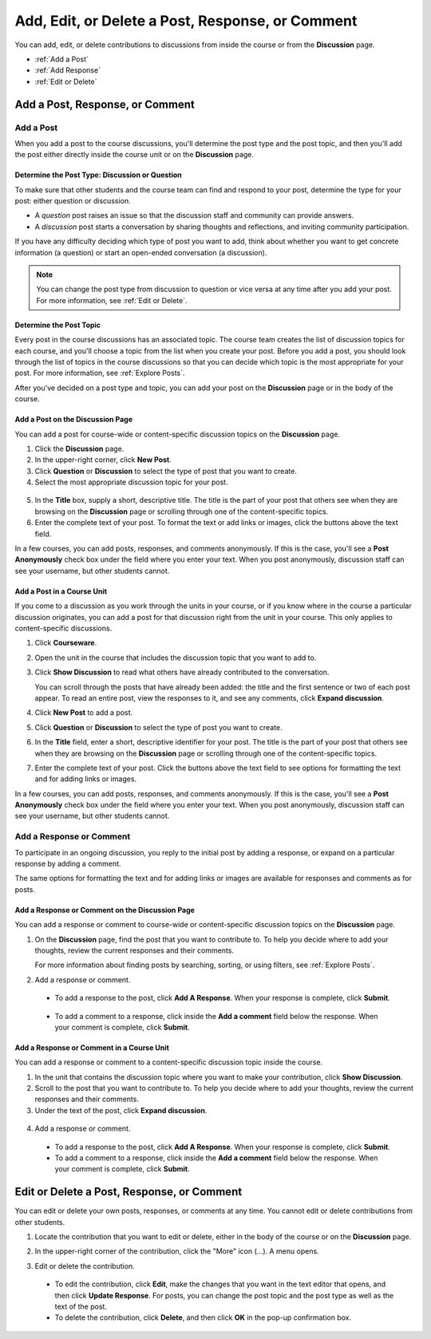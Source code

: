 
.. _Add or Edit a Contribution:

#########################################################
Add, Edit, or Delete a Post, Response, or Comment
#########################################################

You can add, edit, or delete contributions to discussions from inside the course
or from the **Discussion** page.

* :ref:`Add a Post`
* :ref:`Add Response`
* :ref:`Edit or Delete`

************************************
Add a Post, Response, or Comment
************************************

.. _Add a Post:

==============
Add a Post
==============

When you add a post to the course discussions, you'll determine the post type
and the post topic, and then you'll add the post either directly inside the
course unit or on the **Discussion** page.

.. _Determine Post Type:

Determine the Post Type: Discussion or Question
**************************************************

To make sure that other students and the course team can find and respond to
your post, determine the type for your post: either question or discussion.

* A *question* post raises an issue so that the discussion staff and community can
  provide answers.

* A *discussion* post starts a conversation by sharing thoughts and
  reflections, and inviting community participation.

If you have any difficulty deciding which type of post you want to add, think
about whether you want to get concrete information (a question) or start an
open-ended conversation (a discussion).

.. note:: You can change the post type from discussion to question or vice versa at any time after you add your post. For more information, see :ref:`Edit or Delete`.

.. _Determine Post Topic:

Determine the Post Topic
*************************

Every post in the course discussions has an associated topic. The course team
creates the list of discussion topics for each course, and you'll choose a topic
from the list when you create your post. Before you add a post, you should look
through the list of topics in the course discussions so that you can decide
which topic is the most appropriate for your post. For more information, see
:ref:`Explore Posts`.

After you've decided on a post type and topic, you can add your post on the
**Discussion** page or in the body of the course.

Add a Post on the Discussion Page
************************************

You can add a post for course-wide or content-specific discussion
topics on the **Discussion** page.

#. Click the **Discussion** page.

#. In the upper-right corner, click **New Post**.

#. Click **Question** or **Discussion** to select the type of post that you want
   to create.

#. Select the most appropriate discussion topic for your post.

  .. image:: /Images/Discussion_course_wide_post.png
    :width: 300 
    :alt: Selecting the topic for a new post on the Discussion page 

5. In the **Title** box, supply a short, descriptive title. The title is the
   part of your post that others see when they are browsing on the
   **Discussion** page or scrolling through one of the content-specific topics.

#. Enter the complete text of your post. To format the text or add links or
   images, click the buttons above the text field.


In a few courses, you can add posts, responses, and comments anonymously. If
this is the case, you'll see a **Post Anonymously** check box under the field
where you enter your text. When you post anonymously, discussion staff can see your
username, but other students cannot.

Add a Post in a Course Unit
************************************

If you come to a discussion as you work through the units in your course, or if
you know where in the course a particular discussion originates, you can add a
post for that discussion right from the unit in your course. This only applies
to content-specific discussions.

#. Click **Courseware**.

#. Open the unit in the course that includes the discussion topic that you want
   to add to.

#. Click **Show Discussion** to read what others have already contributed to the
   conversation.

   You can scroll through the posts that have already been added: the title and
   the first sentence or two of each post appear. To read an entire post, view
   the responses to it, and see any comments, click **Expand discussion**.
  
4. Click **New Post** to add a post.

   .. image:: /Images/Discussion_content_specific_post.png
     :width: 500
     :alt: Adding a post about specific course content

5. Click **Question** or **Discussion** to select the type of post you want to
   create.

#. In the **Title** field, enter a short, descriptive identifier for your post.
   The title is the part of your post that others see when they are browsing on
   the **Discussion** page or scrolling through one of the content-specific
   topics.

#. Enter the complete text of your post. Click the buttons above the text field
   to see options for formatting the text and for adding links or images.

In a few courses, you can add posts, responses, and comments anonymously. If
this is the case, you'll see a **Post Anonymously** check box under the field
where you enter your text. When you post anonymously, discussion staff can see your
username, but other students cannot.

.. _Add Response:

==============================
Add a Response or Comment
==============================


To participate in an ongoing discussion, you reply to the initial post by
adding a response, or expand on a particular response by adding a comment.

The same options for formatting the text and for adding links or images are
available for responses and comments as for posts.

Add a Response or Comment on the Discussion Page
**************************************************

You can add a response or comment to course-wide or content-specific discussion
topics on the **Discussion** page.

#. On the **Discussion** page, find the post that you want to contribute to. To
   help you decide where to add your thoughts, review the current responses and
   their comments.

   For more information about finding posts by searching, sorting, or using
   filters, see :ref:`Explore Posts`.

#. Add a response or comment.

 - To add a response to the post, click **Add A Response**. When your response
   is complete, click **Submit**.

  .. image:: /Images/Discussion_add_response.png
    :width: 500
    :alt: The **Add A Response** button located between a post and its 
          responses 

 - To add a comment to a response, click inside the **Add a comment** field below
   the response. When your comment is complete, click **Submit**.  

Add a Response or Comment in a Course Unit
*******************************************

You can add a response or comment to a content-specific discussion
topic inside the course.

#. In the unit that contains the discussion topic where you want to make
   your contribution, click **Show Discussion**. 

#. Scroll to the post that you want to contribute to. To help you decide
   where to add your thoughts, review the current responses and their comments.

#. Under the text of the post, click **Expand discussion**.
   
  .. image:: /Images/Discussion_expand.png
    :width: 500
    :alt: The **Expand discussion** link under a post

4. Add a response or comment.

 - To add a response to the post, click **Add A Response**. When your response
   is complete, click **Submit**.

 - To add a comment to a response, click inside the **Add a comment** field below
   the response. When your comment is complete, click **Submit**.

.. _Edit or Delete:

*******************************************
Edit or Delete a Post, Response, or Comment
******************************************* 

You can edit or delete your own posts, responses, or comments at any time. You
cannot edit or delete contributions from other students.

#. Locate the contribution that you want to edit or delete, either in the body
   of the course or on the **Discussion** page.

#. In the upper-right corner of the contribution, click the "More" icon (...). A
   menu opens.

   .. image:: /Images/Disc_EditDelete.png
    :width: 500
    :alt: Response with the "More" menu expanded, showing Edit, Delete, and Report options

#. Edit or delete the contribution.

 - To edit the contribution, click **Edit**, make the changes that you want in
   the text editor that opens, and then click **Update Response**. For posts,
   you can change the post topic and the post type as well as the text of the
   post.

 - To delete the contribution, click **Delete**, and then click **OK** in the
   pop-up confirmation box.


